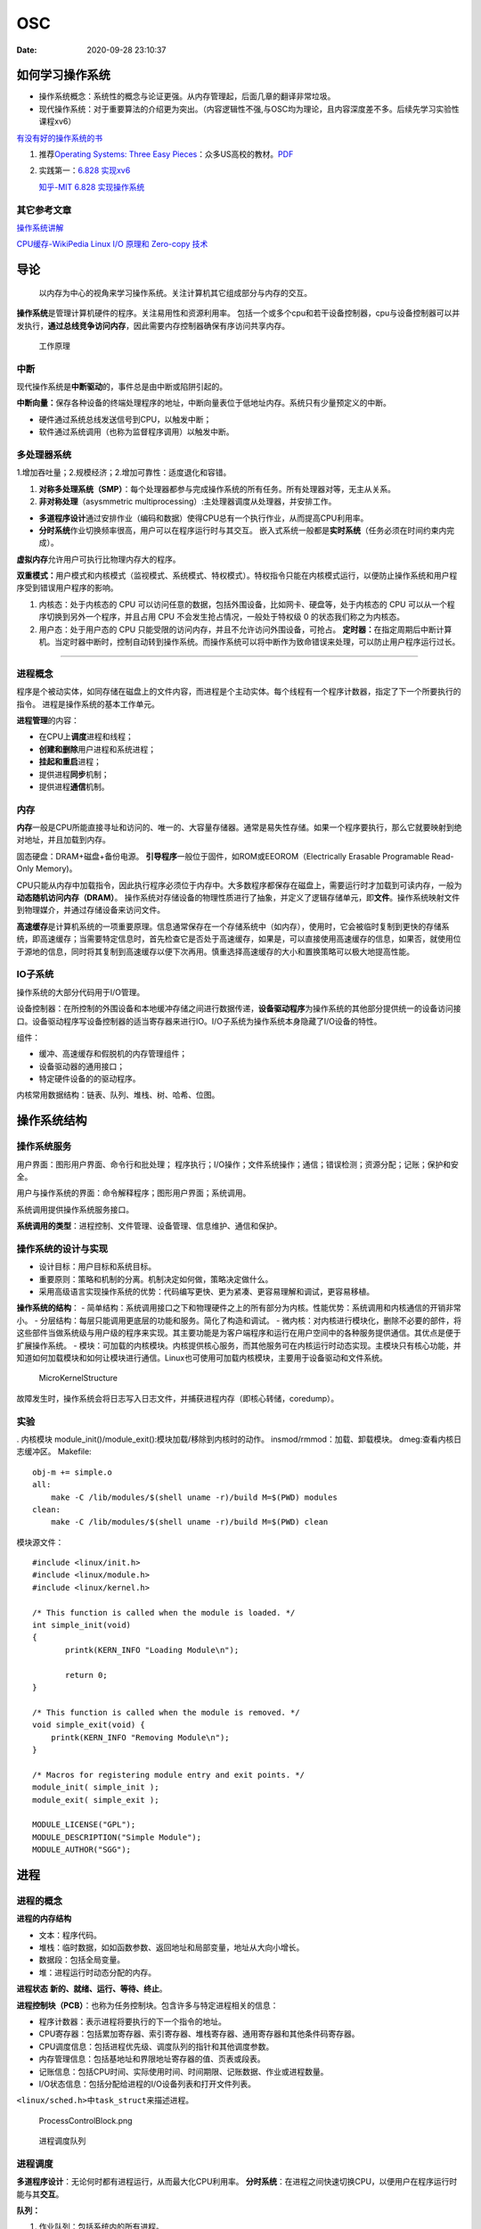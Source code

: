 ==========
OSC
==========

:Date:   2020-09-28 23:10:37

如何学习操作系统
================

-  操作系统概念：系统性的概念与论证更强。从内存管理起，后面几章的翻译非常垃圾。
-  现代操作系统：对于重要算法的介绍更为突出。（内容逻辑性不强,与OSC均为理论，且内容深度差不多。后续先学习实验性课程xv6）

`有没有好的操作系统的书 <https://www.zhihu.com/question/31863104>`__

1. 推荐\ `Operating Systems: Three Easy
   Pieces <https://pages.cs.wisc.edu/~remzi/OSTEP/>`__\ ：众多US高校的教材。\ `PDF <../bookss/OPERATING%20SYSTEMS%20Three%20Pieces.pdf>`__

2. 实践第一：\ `6.828   实现xv6 <https://pdos.csail.mit.edu/6.S081/2020/>`__

   `知乎-MIT 6.828   实现操作系统 <https://zhuanlan.zhihu.com/c_1273723917820215296>`__

其它参考文章
------------

`操作系统讲解 <https://mp.weixin.qq.com/s/gOY8M7JyjcnW8OtQdZ0W8A>`__

`CPU缓存-WikiPedia <https://www.wikiwand.com/zh-cn/CPU%E7%BC%93%E5%AD%98>`__
`Linux I/O 原理和 Zero-copy
技术 <https://zhuanlan.zhihu.com/p/308054212>`__

导论
====

   以内存为中心的视角来学习操作系统。关注计算机其它组成部分与内存的交互。

**操作系统**\ 是管理计算机硬件的程序。关注易用性和资源利用率。
包括一个或多个cpu和若干设备控制器，cpu与设备控制器可以并发执行，\ **通过总线竞争访问内存**\ ，因此需要内存控制器确保有序访问共享内存。

.. figure:: ../images/ModernComputerWorkingPrinceple.jpg
   :alt: 工作原理

   工作原理

中断
----

现代操作系统是\ **中断驱动**\ 的，事件总是由中断或陷阱引起的。

**中断向量：**\ 保存各种设备的终端处理程序的地址，中断向量表位于低地址内存。系统只有少量预定义的中断。

-  硬件通过系统总线发送信号到CPU，以触发中断；
-  软件通过系统调用（也称为监督程序调用）以触发中断。

多处理器系统
------------

1.增加吞吐量；2.规模经济；2.增加可靠性：适度退化和容错。

1. **对称多处理系统（SMP）**\ ：每个处理器都参与完成操作系统的所有任务。所有处理器对等，无主从关系。

2. **非对称处理**\ （asysmmetric
   multiprocessing）:主处理器调度从处理器，并安排工作。

-  **多道程序设计**\ 通过安排作业（编码和数据）使得CPU总有一个执行作业，从而提高CPU利用率。
-  **分时系统**\ 作业切换频率很高，用户可以在程序运行时与其交互。
   嵌入式系统一般都是\ **实时系统**\ （任务必须在时间约束内完成）。

**虚拟内存**\ 允许用户可执行比物理内存大的程序。

**双重模式：**\ 用户模式和内核模式（监视模式、系统模式、特权模式）。特权指令只能在内核模式运行，以便防止操作系统和用户程序受到错误用户程序的影响。

1. 内核态：处于内核态的 CPU
   可以访问任意的数据，包括外围设备，比如网卡、硬盘等，处于内核态的 CPU
   可以从一个程序切换到另外一个程序，并且占用 CPU
   不会发生抢占情况，一般处于特权级 0 的状态我们称之为内核态。

2. 用户态：处于用户态的 CPU
   只能受限的访问内存，并且不允许访问外围设备，可抢占。
   **定时器：**\ 在指定周期后中断计算机。当定时器中断时，控制自动转到操作系统。而操作系统可以将中断作为致命错误来处理，可以防止用户程序运行过长。

--------------

进程概念
--------

程序是个被动实体，如同存储在磁盘上的文件内容，而进程是个主动实体。每个线程有一个程序计数器，指定了下一个所要执行的指令。
进程是操作系统的基本工作单元。

**进程管理**\ 的内容：

-  在CPU上\ **调度**\ 进程和线程；

-  **创建和删除**\ 用户进程和系统进程；

-  **挂起和重启**\ 进程；

-  提供进程\ **同步**\ 机制；

-  提供进程\ **通信**\ 机制。

内存
----

**内存**\ 一般是CPU所能直接寻址和访问的、唯一的、大容量存储器。通常是易失性存储。如果一个程序要执行，那么它就要映射到绝对地址，并且加载到内存。

固态硬盘：DRAM+磁盘+备份电源。
**引导程序**\ 一般位于固件，如ROM或EEOROM（Electrically Erasable
Programable Read-Only Memory)。

CPU只能从内存中加载指令，因此执行程序必须位于内存中。大多数程序都保存在磁盘上，需要运行时才加载到可读内存，一般为\ **动态随机访问内存（DRAM）**\ 。
操作系统对存储设备的物理性质进行了抽象，并定义了逻辑存储单元，即\ **文件**\ 。操作系统映射文件到物理媒介，并通过存储设备来访问文件。

**高速缓存**\ 是计算机系统的一项重要原理。信息通常保存在一个存储系统中（如内存），使用时，它会被临时复制到更快的存储系统，即高速缓存；当需要特定信息时，首先检查它是否处于高速缓存，如果是，可以直接使用高速缓存的信息，如果否，就使用位于源地的信息，同时将其复制到高速缓存以便下次再用。慎重选择高速缓存的大小和置换策略可以极大地提高性能。

IO子系统
--------

操作系统的大部分代码用于I/O管理。

设备控制器：在所控制的外围设备和本地缓冲存储之间进行数据传递，\ **设备驱动程序**\ 为操作系统的其他部分提供统一的设备访问接口。设备驱动程序写设备控制器的适当寄存器来进行IO。I/O子系统为操作系统本身隐藏了I/O设备的特性。

组件：

-  缓冲、高速缓存和假脱机的内存管理组件；

-  设备驱动器的通用接口；

-  特定硬件设备的的驱动程序。

内核常用数据结构：链表、队列、堆栈、树、哈希、位图。

操作系统结构
============

操作系统服务
------------

|操作系统服务| 用户界面：图形用户界面、命令行和批处理；
程序执行；I/O操作；文件系统操作；通信；错误检测；资源分配；记账；保护和安全。

用户与操作系统的界面：命令解释程序；图形用户界面；系统调用。

系统调用提供操作系统服务接口。

**系统调用的类型**\ ：进程控制、文件管理、设备管理、信息维护、通信和保护。

操作系统的设计与实现
--------------------

-  设计目标：用户目标和系统目标。
-  重要原则：策略和机制的分离。机制决定如何做，策略决定做什么。
-  采用高级语言实现操作系统的优势：代码编写更快、更为紧凑、更容易理解和调试，更容易移植。

**操作系统的结构**\ ： -
简单结构：系统调用接口之下和物理硬件之上的所有部分为内核。性能优势：系统调用和内核通信的开销非常小。
- 分层结构：每层只能调用更底层的功能和服务。简化了构造和调试。 -
微内核：对内核进行模块化，删除不必要的部件，将这些部件当做系统级与用户级的程序来实现。其主要功能是为客户端程序和运行在用户空间中的各种服务提供通信。其优点是便于扩展操作系统。
-
模块：可加载的内核模块。内核提供核心服务，而其他服务可在内核运行时动态实现。主模块只有核心功能，并知道如何加载模块和如何让模块进行通信。Linux也可使用可加载内核模块，主要用于设备驱动和文件系统。

.. figure:: ../images/MicroKernelStructure.jpg
   :alt: MicroKernelStructure

   MicroKernelStructure

故障发生时，操作系统会将日志写入日志文件，并捕获进程内存（即核心转储，coredump）。

实验
----

. 内核模块 module_init()/module_exit():模块加载/移除到内核时的动作。
insmod/rmmod：加载、卸载模块。 dmeg:查看内核日志缓冲区。 Makefile:

::

   obj-m += simple.o
   all:
       make -C /lib/modules/$(shell uname -r)/build M=$(PWD) modules
   clean:
       make -C /lib/modules/$(shell uname -r)/build M=$(PWD) clean

模块源文件：

::

   #include <linux/init.h>
   #include <linux/module.h>
   #include <linux/kernel.h>

   /* This function is called when the module is loaded. */
   int simple_init(void)
   {
          printk(KERN_INFO "Loading Module\n");

          return 0;
   }

   /* This function is called when the module is removed. */
   void simple_exit(void) {
       printk(KERN_INFO "Removing Module\n");
   }

   /* Macros for registering module entry and exit points. */
   module_init( simple_init );
   module_exit( simple_exit );

   MODULE_LICENSE("GPL");
   MODULE_DESCRIPTION("Simple Module");
   MODULE_AUTHOR("SGG");

.. _进程-1:

进程
====

进程的概念
----------

**进程的内存结构** |进程的内存结构|

-  文本：程序代码。

-  堆栈：临时数据，如如函数参数、返回地址和局部变量，地址从大向小增长。

-  数据段：包括全局变量。

-  堆：进程运行时动态分配的内存。

**进程状态** **新的、就绪、运行、等待、终止**\ 。 |ProcessStatus|

**进程控制块（PCB）**\ ：也称为任务控制块。包含许多与特定进程相关的信息：

-  程序计数器：表示进程将要执行的下一个指令的地址。

-  CPU寄存器：包括累加寄存器、索引寄存器、堆栈寄存器、通用寄存器和其他条件码寄存器。

-  CPU调度信息：包括进程优先级、调度队列的指针和其他调度参数。

-  内存管理信息：包括基地址和界限地址寄存器的值、页表或段表。

-  记账信息：包括CPU时间、实际使用时间、时间期限、记账数据、作业或进程数量。

-  I/O状态信息：包括分配给进程的I/O设备列表和打开文件列表。

``<linux/sched.h>中task_struct来描述进程。``

.. figure:: ../images/ProcessControlBlock.png
   :alt: ProcessControlBlock.png

   ProcessControlBlock.png

.. figure:: ../images/cpuswitch.png
   :alt: 进程调度队列

   进程调度队列

进程调度
--------

**多道程序设计**\ ：无论何时都有进程运行，从而最大化CPU利用率。
**分时系统**\ ：在进程之间快速切换CPU，以便用户在程序运行时能与其\ **交互**\ 。

**队列：**

1. 作业队列：包括系统内的所有进程。
2. 就绪队列：驻留在内存中的、就绪的、等待运行的进程。链表，其头结点有两个指针，用于指向列表的第一个和最后一PCB块；每个PCB还包含一个指向就绪队列的下一个PCB的指针。
3. 设备队列：等待特定的I/O设备的进程列表。

**调度程序：**

1. 长期调度程序（作业调度程序）：从缓冲池中选择进程，加到内存以便执行。
2. 短期调度程序（CPU调度程序）：从准备执行的进程中选择进程，并分配CPU。
3. 中期调度程序：将进程从内存中移出swap，从而降低多道程序度（即内存中的进程数量）。之后程序可被重新调入内存，并从中断处继续执行。

.. figure:: ../images/scheduling.png
   :alt: 进程调度队列图

   进程调度队列图

进程可分为：I/O密集型进程和CPU密集型进程，分别对应短期调度和长期调度。

**上下文切换**\ ： 将 CPU
资源从一个进程分配给另一个进程的机制，一般为几毫秒。切换CPU到另外一个进程需要保存当前进程的状态和读入另外一个进程的状态。

进程运行
--------

每个新进程可以创建其他进程，从而形成\ **进程树**\ （pstree）。

新进程的执行：

-  父进程与子进程并发执行；

-  父进程等待，直到某个或全部子进程执行完。 新进程的地址空：

-  子进程是父进程的复制品（它具有与父进程相同的程序和数据）；、

-  子进程加载另外一个新的程序。

**Linux**

UNIX通过系统调用fork()创建的新进程的地址空间复制原来进程的地址空间。这种机制允许父进程与子进程轻松通信。
两个进程都继续执行系统调用fork()之后的命令,在系统调用fork()之后，有个进程调用exec()，以用新程序来取代进程的内存空间。

.. figure:: ../images/fork.jpg
   :alt: fork命令

   fork命令

**Windows**

Windows进程创建采用Windows
API函数\ **CreateProcess（）**\ ，类似于fork（），CreateProcess（）在进程创建时要求讲一个特定的程序加载到子进程的地址空间。

-  进程终止：通过系统调用exit()请求操作系统删除自身，进程终止。进程返回状态值到父进程（通过系统调用exit()实现），所有进程资源，如物理和虚拟内存、打开文件和I/O缓存区等，会由操作系统释放。
-  级联终止：不允许子进程在父进程已终止的情况下存在。
-  僵尸进程：进程已终止，但其父进程未调用exit（），故仍存在进程表中。
-  孤儿进程：其父进程没有调用wait（）就终止，以致子进程称为孤儿进程，UNIX下会被init收养。

进程间通信
----------

协作进程：信息共享、计算加速、模块化、方便。
进程间通信（IPC）的两种分类：

共享内存系统
~~~~~~~~~~~~

建立共享内存区域，并将其附加到自己的地址空间。
无界缓冲区：不限制缓冲区的大小。消费者可能不得不等待新的项，但生产者总能产生新项。
有界缓冲区：固定大小的缓冲区。缓冲区空则消费者必须等待；缓冲区满则生产者必须等待。
实现：生产者-消费者模型。采用一个循环数组和两个逻辑指针：in和out。in=out时缓冲区空。

消息传递系统
~~~~~~~~~~~~

对于交换较少数量的数据很有用，因为无需避免冲突；对于分布式系统，消息传递也易于实现。
逻辑实现链路和操作send()/receive()的几个方法：

-  直接或间接的通信

-  同步或异步的通信

-  自动或显式的缓冲

**直接通信**\ ：需要通信的每个进程必须明确指定通信的接受者或发送者。包括寻址的对称性和非对称性。
**间接通信**\ ：通过邮箱或端口来发送或接收消息。邮箱可以抽象成一个对象，进程可以向其中存放消息，也可删除消息。
消息传递可以是阻塞或非阻塞，也称为同步或异步。

-  阻塞发送：发送进程阻塞，直到消息有接受进程或邮箱所接收。

-  非阻塞发送：发送进程发送消息，并且恢复操作。

-  阻塞接收：接受进程阻塞，直到有消息可用。

-  非阻塞接收： 接受进程收到一个有效消息或空消息。

通信进程交换的消息缓冲总是驻留在临时队列中。队列实现有三种方法：

-  零容量：发送者阻塞；

-  有限容量：链路满则阻塞；

-  无限容量：发送者从不阻塞。

进程间通信的几种方式
--------------------

`参考blog另一篇文章 <http://webxp.ml/Summary2020/#%E8%BF%9B%E7%A8%8B%E9%97%B4%E9%80%9A%E4%BF%A1%E6%96%B9%E5%BC%8F>`__

1. 管道
   写入的数据在\ **内核缓存**\ 中。单向，先进先出。数据是无格式的流。
   匿名管道：是存在内存中的特殊文件。存在父子关系的进程间通信。
   命名管道（FIFO）：文件系统中一个类型为p的\ **设备文件**\ 。无亲缘关系的进程间。

2. 消息队列
   是保存在\ **内核的消息链表**\ 。有格式，用户可自定义消息体的数据类型。
   每次数据读取和写入均需经过用户态与内核态之间的拷贝。

3. 共享内存
   将进程的虚拟地址空间映射到同一\ **物理内存**\ 。无数据拷贝的开销。
   多线程竞争同个资源造成数据错乱的问题。

4. 信号量
   是一个\ **计数器**\ ，表示资源的个数。通过两个原子操作：P操作（-）和V操作（+）。
   互斥访问，保护共享资源。确保任何时刻只有一个进程访问共享资源。可用于线程间。
   1-互斥信号量；0-同步信号量。

5. 信号
   是进程间通信中唯一的异步通信机制。信号可以在应用进程和内核之间直接交互。
   硬件来源（如Ctrl+C）;软件来源（kill 命令）。

6. 网络通信
   网络IPC，不同计算机的进程相互通信。可以采用许多不同的网络协议进行通信，如TCP/IP协议栈。
   API：socket() 创建。bind() 关联套接字地址结构。close()
   释放分配的资源。listen、accept等。

.. figure:: ../images/SocketPrograming.jpg
   :alt: SocketPrograming

   SocketPrograming

进程间通信实例
--------------

**POSIX共享内存**

POSIX共享内存的实现为内存映射文件。
shm_open()创建共享内存对象；ftruncate()配置对象大小；nmap()创建内存映射文件；调用函数sprintf()和向指针ptr写入格式化字符串；shm_unlink()移除共享内存段。

**Mach**

Mach的大多数通信都是通过消息实现的。系统调用也是通过消息实现的。
在创建一个任务时，也创建了两个特殊邮箱：内核邮箱和通知邮箱。内核使用内核邮箱与任务通信，将事件发生的通知发送到通知邮箱。
消息传递只需三个系统调用调用msg_send()向邮箱发送消息；调用msg_reveive()接收消息；远程过程调用（RPC）通过调用msg_rpc()执行，它发送消息并等待一个确切的来自发送者的返回消息。系统调用port_allocate()创建新邮箱，并为消息队列分配空间。

有向集合：某个任务声明的一组邮箱，他们可以组合起来作为单个邮箱用于任务目标。
消息系统的主要问题：双重消息复制导致性能更差。

**Windows**

Windows消息传递工具称为高级本地程序调用（ALPC）工具；它用于同一机器的两进程之间通信。类似于标准的远程程序调用（RPC）。
Windows采用端口对象，以便建立和维护两进程间的连接。
有两种类型的端口：连接端口和通信端口。 |高级本地程序调用ALPC|

客户机/服务器通信
-----------------

**套接字**
套接字为通信的端点。通过网络通信的每对进程需要使用一对套接字，即每个进程各有一个。每个套接字由一个IP地址和一个端口号组成。包括TCP/UDP。

**远程程序调用**\ RPC
RPC交换的数据消息具有明确结构。消息传到RPC服务，RPC服务监听远程系统的端口号；消息包含用于指定：执行函数的一个标识符以及传递给函数的一些参数。然后函数按要求来执行，而所有结果会通过另一个消息，传递回到请求者。
**RPC语义**\ 允许客户调用位于远程主机的过程，就如调用本地过程一样。通过客户端提供的存根，RPC系统隐藏通信细节。存根定位服务器端口，并封装参数；存根通过消息传递，向服务器发送一个消息。服务器的类似存根收到消息，并调用服务器过程。

**管道** 管道允许两个进程进行通信。
普通管道（匿名管道）：只能由创建进程所访问。父进程创建一个管道，并使用它来与其子进程进行通信。
命名管道：通信可以是双向的，并且父子关系不是必须的。

多线程编程
==========

线程概念
--------

CPU使用的一个基本单元。包括线程ID、程序计数器、寄存器组和堆栈。它与同一进程的其他线程共享代码段、数据段、和其他操作系统资源。
|单线程与多线程比较|

多线程编程优点：

-  响应性：部分阻塞或执行冗长操作是，仍可以继续执行；

-  资源共享：默认共享它们所属进程的内存和资源（进程通过共享内存和消息传递共享资源）。

-  经济：创建和切换线程开销小，而创建进程内存和分配资源非常昂贵。

-  可伸缩性：并行运行。

1. 并行性：并行系统可以同时执行多个任务。多核系统。

2. 并发性：并发系统支持多个任务，允许所有任务都取得进展。单核系统。

.. figure:: ../images/parallelism.png
   :alt: 并行性与并发性

   并行性与并发性

**多核编程**\ ： 挑战：识别任务、平衡、数据分割、数据依赖、测试与调试、
- 数据并行：将数据分布于多个计算核上，并在每个核上执行相同的操作。 -
任务并行：将任务（线程）分配到多个核，每个线程都执行一个独特的操作。

多线程模型
----------

两种不同的方法来提供线程支持：用户线程和内核线程。
**一对一模型**\ 映射每个用户线程到一个内核线程。
**多对多模型**\ 多路复用多个用户线程到同样数量或更少数量的内核线程。

**线程库** 线程库为程序员提供创建和管理线程的API。 - POSIX
Pthread可以提供用户级或内核级的库。 -
Windows线程库适用于Windows操作系统内核级线程库。 -
Java线程API允许线程在Java程序中直接创建和管理，通常采用宿主系统的线程库来实现。

隐式多线程
----------

将多线程的创建和管理交给编译器和运行时库来完成。

1. 线程池：在进程开始时创建一定数量的线程，并加到池中以等待工作。

2. 使用现有的线程比创建线程快；

3. 可限制可用线程的数量；

4. 将任务创建与执行分离，可采用不同策略运行任务。

5. OpenMP:一组编译指令和API，用于编写C、C++、Fortran等语言的程序，支持共享内存下的并行编程。OpenMP识别并行区域。

6. 大中央调度（GCD）：适用于Mac
   OS和IOS操作系统。每块为一个独立单元，将块放置在调度对了上，GCD电镀块以便执行。

协程
----

在线程的基础之上通过分时复用的方式运行多个子任务。
与异步IO结合用于IO密集型任务。

**其它内容**

1. 系统调用fork（）和exec（）；

2. 信号处理：信号用于通知某个特定事件已经发生（UNIX中传递信号的标准函数为kill）；

3. 线程撤销：在线程完成之前终止线程；异步撤销（可能不会释放系统资源）和延迟撤销；

4. 线程本地存储（TLS）：每个线程独有的数据；

5. 调度器激活：用户线程与内核线程之间的一种通信方案。内核提供一组虚拟处理器（LWP）给应用程序，应用程序可以调度用户线程到任何一个可用LWP。此外，内核应将有关特定事件通知应用程序。

**Windows线程**
其线程一般包括：线程ID、寄存器组、用户堆栈、私有存储区域、
线程的主要数据结构包括：

-  ETHREAD：执行线程块

-  KTHREAD：内核线程块

-  TEB：线程环境块 |Windows线程数据结构| \**\*

.. _进程调度-1:

进程调度算法
============

CPU调度的任务是从就绪队列中选择一个等待进程，并为其分配CPU。
CPU-I/O执行周期：进程执行包括周期进行CPU执行和I/O等待。

I/O密集型程序：大量短的CPU执行。 CPU密集型程序：少量长的CPU执行。

抢占调度：能够在进程在就绪状态时进行调度；非抢占调度：进程一直使用，直到终止或切换到等待状态。
**调度程序**\ 是一个模块，用来将CPU控制交给有短期调度程序选择的进程。功能包括：切换上下文；切换到用户模式；跳转到用户程序的合适位置以便重新启动。

**调度算法的评价准则**\ ：CPU使用率、吞吐量、周转时间、等待时间、响应时间。

调度算法
--------

`linux的调度算法 <https://man7.org/linux/man-pages/man7/sched.7.html>`__

1. 先到先服务FCFS：先请求CPU的进程首先分配到CPU。可以通过FIFO队列实现。非抢占。

2. 最短作业优先SJF：最短下次CPU执行。常用于长期调度。是最优的，平均等待时间最小。抢占或非抢占。

3. 优先级调度：主要问题是无穷阻塞或饥饿。阻塞：就绪但是等待CPU。解决方案：老化，即逐渐增加在系统中等待时间很长的进程的优先级。

4. 轮转调度RR：专门为分时系统设计。类似于FCFS但是增加了抢占以切换进程。CPU调度程序循环整个就绪队列，为每个进程分配不超过一个时间片的CPU。

5. 多级队列调度：将就绪队列分为多个单独队列，每个队列有自己的调度算法，队列之间采用固定优先级抢占调度。

6. 多级反馈队列调度：允许进程在队列之间迁移。将I/O密集型和交互进程放在更高优先级队列，等待过长的进程会被迁移到更高优先级队列。最通用的、最复杂的。

线程调度
--------

内核级线程由内核调度，用户级线程由线程库管理（用户级线程需要映射到对应的内核级线程才能在cpu运行）。
- 用户级线程调度PSC：进程竞争范围，竞争cpu发生在同一进程的线程之间。 -
内核级线程调度CSC：系统竞争范围，发生在系统所有线程之间。

**多处理器调度** 对称多处理与非对称多处理。
处理器亲和性：由于缓存的无效后重新填充的代价高，大多数SMP系统试图避免将进程从一个处理器移到另一处理器。
负载均衡：试图将负载平均分配到SMP系统的所有处理器。

**多核处理器** 处理器的多线程有多种方法：粗粒度和细粒度的线程。
粗粒度的线程，线程一直在处理器上执行，直到一个长延迟事件发生（如内存停顿）。
细粒度的多线程在更细粒度的级别上（通常为指令周期的边界上）切换线程。细粒度系统的架构设计有线程切换的逻辑，其切换成本小。

实时CPU调度
-----------

软实时系统：不保证会调度关键实时进程；而只保证这类进程会优先于非关键进程。
硬实时系统：一个任务应在它的截止期限之前完成；在截止期限之后完成，与没有完成是一样的。

1. 最小化延时调度 时间延迟：从事件发生到事件得到服务大的这段时间。
   中断延迟：从CPU收到中断到中断处理程序开始的时间。要求中断禁用的时间非常短。
   调度延迟：调度程序从停止一个进程到启动另一个进程所需的时间量。提供抢占式内核以降低调度延迟。
   |调度延迟|

2. **单调速率调度**
   采用抢占的、静态优先的策略，调度周期性任务。优先级与其周期成反比。可以认为是最优的，如果一组进程不能由此算法调度，它不能由任何其他分配静态优先级的算法来调度。不能保证满足截止期限。

3. **最早截止期限优先调度**\ EDF
   根据截止期限动态分配优先级。截止期限最早，优先级最高。理论上最佳，他可以调度进程，使得每个进程都可以满足截止期限的要求并且将CPU的利用率会是100%。EDF调度不要求周期性进程，要求进程在变成可运行时，应宣布它的截止期限。

4. **比例分享调度**\ ：将处理器时间划分为股份，并为每一个进程分配一定数量的份额。采取准入控制策略。

完全公平调度CFS
---------------

linux内核实现两个调度类：实时调度类（sched_fifo、sched_rr等）和默认调度类（CFS）。
CFS：基于vruntime(与nice
value相关)，优先运行vruntime小的线程，实现运行时间公平。

调度算法评估
------------

-  确定性模型：采用特定的预先确定的负荷，计算在给定负荷下每个算法的性能。
-  排队模型：已知到达率和服务率，可以计算使用率、平均队列长度、平均等待时间等。
-  仿真：仿真程序由一个代表时钟的变量；随着这个变量值的增加，模拟程序修改系统状态以便反应设备、进程和调度程序的活动。随着仿真的运行，表明算法性能的统计数据被收集并打印。
-  评估调度算法的唯一可靠技术是在实际系统上实现算法，并在实际环境中监视性能。

同步
====

竞争条件：多个进程并发访问和操作同一数据，并且执行结果与特定访问顺序有关。
每个进程有一段代码，称为\ **临界区**\ ，进程在执行该区时可能修改公共变量、更新一个表、写一个文件等。
临界区：禁止一个或多个进程在同一时刻对共享资源（包括共享内存、共享文件等）进行读写。

.. image:: ../images/critical.jpg

临界区问题的解决方案应满足：\ **互斥、进步、有限等待。**

Perterson解决方案
-----------------

适用于两个进程交错执行临界区和剩余区。共享变量turn表示哪个变量可进入；flag[i/j]表示哪个进程想进入。

::

   do { 
       flag[i] = true; 
       turn = j; 
       while (flag[j] && turn == j); 
           critical section 
       flag[i] = false; 
           remainder section 
   } while (true); 

**硬件同步**\ ：可使用特殊硬件指令，禁止中断（单处理器）、原子指令。

互斥锁
------

进程进入临界区的时候得到锁，退出临界区的时候释放锁。

::

   while (!available) 
       ; /* busy wait */ 
   available = false;; 
   } 
   release() { 
   available = true; 
   } 

   do { 
   acquire lock
       critical section
   release lock 
       remainder section 
   } while (true); 

自旋锁spin lock
~~~~~~~~~~~~~~~

进程不停地旋转，以等待锁变得可用。当进程在等待锁时，无上下文切换。

1. spin
   lock是一种死等的锁机制。当前的执行thread会不断的重新尝试直到获取锁进入临界区。

2. 只允许一个thread进入。semaphore可以允许多个thread进入，spin
   lock一次只能有一个thread获取锁并进入临界区，其他的thread都是在不断的尝试。

3. 执行时间短。由于spin
   lock死等这种特性，因此它使用在那些代码不是非常复杂的临界区。

4. 可以在中断上下文执行。由于不睡眠，因此spin
   lock可以在中断上下文中适用。

`Linux内核同步机制之（四）：spin lock <http://www.wowotech.net/kernel_synchronization/spinlock.html>`__

自旋锁和互斥锁比较
~~~~~~~~~~~~~~~~~~

1. 互斥锁加锁失败后，线程会释放 CPU ，给其他线程；

2. 自旋锁加锁失败后，线程会忙等待，直到它拿到锁；

`互斥锁、自旋锁、读写锁、悲观锁、乐观锁的应用场景 <https://www.cnblogs.com/xiaolincoding/p/13675202.html>`__

信号量
------

功能类似于互斥锁。能提供更为高级的方法，以便进程能够同步活动。信号量S是一个整型变量，只能通过两个标准原子操作：wait()和signal()。

::

   wait (S) { 
       while (S <= 0)
       ; // busy wait
       S--;
   }

   signal (S) { 
       S++;
   }

信号量的实现
~~~~~~~~~~~~

当wait()发现信号量值不为正时，阻塞自己-将进程放入到与信号量相关的等待队列。signal()从等待进程链表上取走一个进程，并加以唤醒。可以克服忙等待。

::

   typedef struct{ 
       int value; 
       struct process *list; 
   } semaphore; 

   wait(semaphore *S) { 
       S->value--; 
       if (S->value < 0) {
           add this process to S->list; 
           block(); 
       } 
   }

   signal(semaphore *S) { 
       S->value++; 
       if (S->value <= 0) {
           remove a process P from S->list; 
           wakeup(P); 
       } 
   } 

死锁与饥饿
~~~~~~~~~~

两个或多个进程无限等待一个事件，而该事件只能由这些等待进程之一来产生。

**优先级反转问题:**
由于多进程共享资源，具有高优先级的进程被低优先级进程阻塞，反而使具有中优先级的进程（不需要共享资源）抢先执行。
**优先级继承协议**\ ：所有正在访问资源的进程获得需要访问它的更高优先级进程的优先级，直到用完相关资源。

1. **读者-作者问题**\ ：作者在写入数据库时需要共享数据库的独占访问权。

2. **哲学家就餐问题**\ ：大量并发控制问题。在多个进程之间分配资源，保证不出现死锁和饥饿。

**管程**\ ：确保每次只有一个进程在管程内处于活动状态。管程类型属于抽象数据类型ADT，提供一组由程序员定义的、在管程内互斥的操作。可防止时序出错。只有在管程内定义的函数才能访问其局部变量。C语言没有管程。

Linux同步
---------

linux内核是完全可抢占的，提供了互斥锁、自旋锁、禁用/启用内核抢占
等来保护临界区。

Projects
--------

主要涉及多线程编程。

1. 睡觉的助教

-  pthread_mutex_t：pthread_mutex_lock、pthread_mutex_unlock
-  semaphore:sem_post、sem_wait

thread_join()：主线程等待子线程的终止。子线程(joinable)调用了pthread_join()方法后面的代码，只有等到子线程结束了才能执行。

1. 哲学家就餐

-  pthread_cond_t:pthread_cond_wait(参数中的mutex是用于保护条件语句中的数据)、pthead_cond_signal

2. 生产者消费者为题

死锁
====

死锁特征
--------

死锁：进程所申请的资源（CPU时间、文件、IO设备等）被其它进程所占有，进程永远不能完成。
**必要条件：互斥、占有并等待、非抢占、循环等待。**

资源分配图：每个资源类型刚好只有一个实例，那么有环意味着已经出现死锁。每个资源类型由多个实例时，环是死锁存在的充分非必要条件。

`死锁：资源分配图和银行家算法 <https://www.cnblogs.com/lca1826/p/6627584.html>`__

死锁预防
--------

缺点：设备使用率低和系统吞吐量低。
预防死锁：确保至少有一个必要条件不成立。

-  互斥：共享资源必然存在互斥。

-  占有且等待：1）进程执行前申请并获得所有资源；2）允许进程仅在没有资源时才可申请资源。

-  非抢占：如果一个进程持有资源A并申请另一个不能立即分配的资源B，那么它现在分配的资源A都可被抢占(隐式释放资源)。通常用于状态可以保存和恢复的资源。

-  循环等待：对所有资源类型进行完全排序ABC，每个进程只能按递增顺序ABC申请资源。

死锁避免
--------

操作系统事先得到有关进程申请资源及每个进程将来申请和释放的资源。

-  安全序列：系统按照一定顺序为每个进程分配资源，能够避免死锁，那么系统的状态就是安全的。
-  资源分配图算法：对于每种资源类型只有一个实例。只有在进程P的所有边都为需求边时，才允许将需求边P→R增加到图中。对应的死锁检测算法为等待图。
-  银行家算法：每种资源由多个实例。

死锁恢复
--------

1. 进程终止：终止所有、一次终止一个。

2. 资源抢占：选择牺牲进程、回滚、饥饿问题。

Project
-------

      Todo :Java实现银行家算法 # 内存管理策略

内存是由一个很大的字节数组来注册，每个字节都有各自的地址。
CPU可以直接访问的通用存储只有内存和处理器内置的寄存器。
CPU内置寄存器的内容可以在一个CPU时钟周期内解释并执行一条或多条指令，内存的访问需要多个CPU时钟周期。

内存管理策略需要考虑的因素：硬件支持、性能、碎片、重定位、交换、共享、保护。

**逻辑地址**\ ：CPU生成的地址。逻辑地址+基地址寄存器的值=物理地址。
**物理地址**\ ：内存单元看到的地址（即加载到内存地址寄存器）的地址。
MMU：内存映射单元，从虚拟地址到物理地址的运行时映射。

**交换**\ ：进程可以暂时从内存交换到备份存储，当再次执行时再调回内存。交换有可能让所有进程的总物理地址空间超过真实系统的物理地址空间，从而增加了系统的多道程序度。

连续内存分配
------------

每一个进程位于一个连续的内存区域，与包含下一个进程的内存相连。

**内存保护：** 限定进程访问的地址范围。
重定位寄存器（基地址寄存器）含有最小的物理地址值；界限寄存器含有逻辑地址的范围值。
|重定位和界限寄存器|

**动态存储分配**\ ：首次适应； 最优适应； 最差适应。 -
外部碎片：总的可用内存之和可以满足请求但并不连续，其存储被分成了大量的小孔。解决方法：1）紧缩，移动内存内容；
2）允许进程的逻辑空间是不连续的。 -
内部碎片：进程所分配的内存比所需的要大。

分段
----

**段号+段偏移=逻辑地址**\ 。
将进程地址空间分成若干个大小不等的段，每段可以定义一组相对完整的逻辑信息。（ELF）

段表实际上是基址寄存器值和界限寄存器值的对的数组。

分页
----

分页是为了实现\ **非连续分配**\ 。不会产生外部碎片：每个空闲帧都可以分配给需要它的进程。

将物理内存分为固定大小的块，称为帧或页帧,而将逻辑内存也分为同样大小的块，称为页或页面。

分页本身是一种动态地重定位。每个逻辑地址由分页硬件绑定为某个物理地址。

**转换表缓冲区TLB**\ ：Translation Look-aside
Buffer,专用的、小的、查找快速的高速硬件缓冲，硬件功能。TLB是关联的高速内存。只包含少数的页表条目（键-值）。现代cpu可能有多级tlb,指令和数据tlb分开。

.. figure:: ../images/tlb.jpg
   :alt: 带TLB的分页硬件

   带TLB的分页硬件

-  内存保护：帧的保护位来定义权限。
-  共享页：共享可重入代码或纯代码。
-  可重入代码，即不能自我修改的代码，在执行期间不会改变。

页表结构
--------

1. 分层分页：向前映射表。两层分页法。分层会增加寻址内存访问次数。

2. | 哈希页表：大于32位的地址空间。每个条目为一个链表，链表=虚拟页码+映射的帧码+next
     指针。
   | 虚拟地址的虚拟页码哈希到哈希表，然后根据虚拟页码值在链表中查找项，得出帧码，帧码+偏移得到物理地址。

3. 倒置页表：对于每个真正的内存页或帧，倒置页表才会有一个条目。<pid,页码>在页表中找到匹配的条目i，<i,偏移>即可生成物理地址。

..

   x86-64架构：采用四级分页，支持48位虚拟地址。U
   采用的是\ ``内存分段 +  内存分页``\ 的管理方式，其中分页的意思是在由段式内存管理所映射而成的的地址上再加上一层地址映射。

.. figure:: ../images/ProcessOfReadingData.png
   :alt: Cpu读取数据的过程

   Cpu读取数据的过程

.. figure:: ../images/Page&Segment.png
   :alt: 段页式内存管理

   段页式内存管理

虚拟内存管理
============

虚拟内存能能够将较大的逻辑地址空间映射到较小的物理内存。允许运行极大的进程，提高多道程度，提高CPU利用率。

虚拟内存允许多进程共享系统库和内存。

稀疏地址空间：方便堆、栈生长，动态链接库等。

请求调页
--------

除了页面置换和帧分配的主要问题之外，请求调页的正确设计还需要考虑：预先读取、页面大小、TLB范围、倒置页表、程序结构、I/O联锁和页面锁定等其他问题。

1. 处理缺页中断；

2. 读入页面；

3. 重新启动进程。

虚拟内存的实现通常采用按需分页，即请求调页，即仅在需要时才加载页面。

请求调页的关键要求是在缺页错误后重新启动指令的能力。

写时复制
--------

通过允许父进程与子进程最初共享相同的页面来工作。共享页面在要被写入时才创建副本（在预先准备的空闲的页面池中）。
fork()采用写时复制，vfork()不是，即vfork子进程执行时会使用父进程的地址空间。

页面置换
--------

没有空闲帧时，查找当前不在使用的一个帧，并释放它。
采用脏位/修改位来标识页，只需要调出已被修改的页，可减少IO。

**页面置换**\ 是请求调页的基础。它完成了逻辑内存和物理内存之间的分离。

页面置换算法
~~~~~~~~~~~~

这里的分类不完全。

1. FIFO页面置换：置换最老的页面。

2. 最优页面置换：置换最长时间不会使用的页面，需要引用串的未来知识。

3. LRU页面置换：最近最少使用算法。置换最长时间没有使用的页面。

   -  计数器：页面关联一个使用时间域，每次内存引用递增时钟。
   -  堆栈：页面被引用时则放到栈顶，故替换栈底的页面，可使用具有首尾指针的双向链表。
      只是用TLB无法实现这两种LRU。

4. 近似LRU页面置换/老化算法：采用引用位，通过检查引用位判断是否被使用。

   -  额外引用位算法：8位字节
   -  第二次机会算法：引用位为1位，时钟算法，采用循环队列实现。
   -  增强型第二次机会算法：引用位与修改位的有序对。

5. 基于计数的页面置换：最不经常使用LFU和最经常使用MFU。

6. 页面缓冲算法：保留一个空闲帧缓冲池。出现缺页错误时，选择一个牺牲帧；在写出牺牲帧之前，所需页面就读到来自缓冲池的空闲帧。可用于改进其它页面置换算法，降低因错误选择牺牲帧而引起的开销。

7. WSClock算法：\ `基于时钟和工作集算法 <https://www.cnblogs.com/cxuanBlog/p/13372092.html>`__\ 。

帧分配算法
~~~~~~~~~~

**帧分配**\ ：平均分配和比例分配。分配可以是固定的，此时采用局部页面置换算法；也可以是动态地，此时采用全局置换。
全局置换：从所有帧中选取置换帧，系统吞吐量更高。局部置换：从当前进程被分配的帧中选取。

**工作集模型**\ 假定进程执行的局部性。工作集是当前局部所有页面的集合。
如果一个进程没有足够的内存用于工作集，则会发生抖动（频繁调页）。为进程提供足够的内存以避免抖动，可能需要进程交换和调度。

**内存映射文件功能**\ 允许文件I/O作为常规内存访问。win32
API通过文件的内存映射来实现共享内存。

--------------

文件系统
========

操作系统将逻辑文件概念映射到物理设备。 文件系统：文件集合和目录结构。

-  顺序访问：文件信息按顺序加以处理。
-  直接访问：基于文件的磁盘模型，磁盘允许对任何文件块的随机访问。

多用户系统\ **单级目录**\ 导致命名问题，\ **两级目录**\ 通过为每个用户创建单独的目录以包括文件来解决这个问题。
**树形目录**\ 是两级目录的自然扩展，允许用户创建子目录。
**无环图**\ 目录允许共享子目录和文件，但是搜索和删除更为复杂。
**一般图结构**\ 允许在共享文件和目录时完全的灵活性，有时需要采用垃圾收集以恢复未使用的磁盘空间。

共享文件和目录的实现：

-  链接，实际上是另一文件或子目录的指针

-  复制，在两个共享目录中复制有关他们的所有信息；修改文件时需要保持一致性。

文件系统的实现
==============

文件系统结构
------------

.. figure:: ../images/filesys.jpg
   :alt: 分层设计的文件系统

   分层设计的文件系统

1. I/O控制层：包括设备驱动程序和中断处理程序，以在主内存和磁盘系统之间传输消息。

2. 基本文件系统：只需向适当的设备驱动程序发送通用指令，以读取和写入磁盘的物理块。

3. 文件组织模块：知道文件及其逻辑块以及物理块。

4. 逻辑文件系统：管理元数据信息。元数据包括文件系统的所有结果，而不包括实际数据。逻辑文件系统管理目录结构，以便根据给定文件名称为文件组织模块提供所需信息。

.. _文件系统的实现-1:

文件系统的实现
--------------

磁盘中的结构：

-  引导控制块：包括从该卷引导操作系统的所需信息。引导块或分区引导扇区。

-  卷控制块：包括卷或分区的详细信息，如分区的块的数量、块的大小、空闲块的数量和指针、空闲的FCB数量和FCB指针等。超级块或主控文件表。

-  目录结构:用于组织文件。

-  FCB：包括该文件的许多详细信息、有一个唯一标识号，以便于目录条目相关联。

文件系统包括的信息：

-  安装表：包含每个安装卷的有关信息。

-  目录结构的缓存：含有最近访问目录的信息。

-  整个系统的打开文件表：包括每个打开文件的FCB的副本。

-  每个进程的打开文件表：包括一个指向整个系统的打开文件表中的适当条目的指针，以及其他信息。

-  当对磁盘读出或写入时，缓冲区保存文件系统的块。

根分区，包括操作系统内核和其他系统文件，在启动时安装。

虚拟文件系统
------------

文件系统的实现由三个主要层组成。 |虚拟文件系统示意图|

1. 第一层为文件系统接口，基于open()、read()、write()和close()调用即文件描述符。

2. 第二层为虚拟文件系统层VFS。1) 文件系统的通用操作和实现分开。2)
   提供一种机制，以唯一表示网络上的文件。

3. 第三层实现文件系统类型或远程文件系统协议的层。

**目录实现** -
线性列表：采用文件名称和数据块指针的线性列表。查找文件需要线性搜索。 -
哈希表：根据文件名称获得一个值，并返回线性列表内的一个元素指针。

分配方法
--------

**连续分配**\ ：
每个文件在磁盘上占有一组连续的块。支持顺序访问和直接访问。
用于访问连续分配文件的所需寻道时间最小，在确实需要寻道时所需寻道时间也最小。
文件动态地增长和缩小时系统开销很大；文件创建时要求用户提供文件的大小；存储空间浪费较大
**链接分配**\ ：
每个文件是磁盘块的链表，磁盘块可能会散布在磁盘的任何地方。只能顺序访问。目录包括文件第一块和最后一块的指针。解决了连续分配的外部碎片和大小声明问题。
将多个块组成簇可减少指针所需的空间。指针丢失或损坏的可靠性，可采用双向链表。
文件分配表FAT是一个变种。 **索引分配**\ ：
将所有指针放到一起，即索引块。支持直接访问。UNIX的innode。
每个文件都有自己的索引块，这是一个磁盘块地址的指针。目录则包含索引块的地址。
索引表空间和文件索引时间开销大。

.. figure:: ../images/innode.jpg
   :alt: Unix的innode

   Unix的innode

空闲空间管理
------------

空闲空间列表记录了所有空闲磁盘空间，当创建文件时，搜索空闲空间列表以得到所需空间数量并分配。
使用方法包括位向量和链表。优化方法包括组合、计数和FAT。
**位图或位向量：**\ 每块用一个位表示，0或1。
**链表:**\ 将所有空闲磁盘块用链表链接起来，将指向第一个空闲块的指针保存在磁盘的特殊位置上，并缓存在内存中。遍历列表时效率低。
**组**\ ：在第一个空闲块中存储n个空闲块的地址，最后一块包含另外n个空闲块的地址。
**计数：**\ 记录第一块的地址和紧跟第一块的连续空闲块的数量n。

其它概念
--------

磁盘空间的\ **使用效率**\ 取决于磁盘分配和目录算法。
**缓冲区缓存：**\ 按面向物理文件系统的块来缓存，假设其中的块将很快再次使用。
**页面缓存：**\ 采用虚拟内存技术，将文件按页面来缓存。与采用物理磁盘块来缓存相比更为高效。Solaris、Linux、Windows，采用页面缓存来缓存进程页面和文件数据，这称为统一虚拟内存。

目录管理程序常采用哈希表，快速且高效。

基于日志的面向事务的文件系统：所有元数据修改按顺序写到日志，系统调用返回用户程序，这些日志条目对真实文件系统条目进行重放。日志文件是个环形缓冲区。

NFS将一组互连的工作站视作一组具有独立文件系统的独立机器，允许透明（根据显示请求）共享这些文件系统。基于客户机-服务器关系。客户机的系统调用转换成网络协议，再转换成服务器的文件系统操作。

**文件系统中，日志结构和缓存等技术改善性能，而日志结构和RAID提高可靠性。**

--------------

大容量存储结构
==============

CPU不可直接读取次级存储装置。

物理结构
--------

**磁盘或硬盘：**\ 磁头附着在磁臂上，磁臂将所有磁头作为一个整体而移动。盘片表面逻辑地划分为圆形磁道，再细分为扇区。同一磁臂位置的磁道集合形成了柱面。
|磁盘的物理结构|

**定位时间（随机访问时间）**\ ：包括寻道时间（移动磁臂到所需柱面的所需时间）和旋转延迟（旋转磁臂到所需扇区的所需时间）。

I/O总线：包括硬盘接口技术（ATA）、串行ATA（SATA）、外部串行ATA（eSATA）、通用串口总线（USB）、光纤通道（FC）。

数据传输总线由称控制器来控制，包括主机控制器和磁盘控制器。

**固态硬盘SSD**
无磁头，更可靠；无寻道时间或延迟；电源消耗少。可直联系统总线（例如PCI）。
由于没有磁头，后续的磁盘算法很大程度上不适用。

现代磁盘驱动器的结构是一个大的一维的逻辑磁盘块的数组。一维逻辑数组依次映射到磁盘扇区。

磁盘连接
--------

-  主机连接存储：通过本地I/O端口来访问存储。IDE、ATA、SATA、FC、FC仲裁环路（FC-AL)。

-  网络连接存储NAS：通过远程过程调用RPC，如UNIX的NFS或Windows的CIFS，访问网络连接存储。RPC通过TCP/UDP来进行。消耗数据网络带宽，增加网络通信延迟。

-  存储区域网络SAN：采用存储协议连接服务器和存储单元。灵活性：多个主机和多个存储阵列可以连接到同一个SAN，存储可以动态分配到主机。

磁盘调度
--------

磁盘调度算法可以改善有效带宽、响应时间均值、响应时间偏差等。

-  FCFS：First Come First Service。

-  SSTF:最短寻道时间优先（选择最靠近当前磁头位置的请求），一种最短作业优先（SJF）调度。

-  SCAN调度：电梯算法，磁头连续来回扫描磁盘。磁臂从磁盘的一端开始向另一端移动并处理每个柱面请求，当到达磁盘的另一端时反转磁头移动方向。

-  C-SCAN：循环扫描，是SCAN的一个变种。当磁头到达另一端时，立即返回磁盘的开头。将柱面视作环链。

-  LOOK调度：磁臂只需移动到一个方向的最远请求为止（视为SCAN算法的优化）。包括LOOK和C-LOOK调度。

SSTF和LOOK是默认算法的合理选择。 -
固态硬盘无磁头，算法性能差异小，常使用FCFS策略。

磁盘管理
--------

**格式化**\ ： -
**低级格式化或物理格式化：**\ 划分扇区，为每个扇区使用特殊的数据结构，填充磁盘，每个扇区的数据结构由头部、数据区域和尾部组成。头部和尾部包含了一些磁盘控制器的实用新型，如扇区号和纠错代码。
-
**高级格式化或逻辑格式化：**\ 重写主引导区的分区表、将初始文件系统数据结构存储到磁盘上。
**引导块**
自举程序bootstrap：位于只读存储器ROM。初始化系统的所有部分，从CPU寄存器到设备控制器和内存，接着启动操作系统。

以Windows为例：引导首先运行驻留在系统ROM内存中的代码，从MBR中读取引导代码，找到引导分区，读取分区的第一个扇区（引导扇区）并继续加载各种子系统和系统服务。
|Windows的磁盘引导|

.. figure:: ../images/LinuxInit.png
   :alt: Linux 启动

   Linux 启动

**坏块处理**\ ：扇区备用、扇区转寄、扇区滑动。

Swap和RAID
----------

**交换空间管理**
交换空间的位置有两个：普通文件系统或专用的原始磁盘分区。
系统通常绕过文件系统，使用原始磁盘来进行调页I/O访问。

**RAID结构** 磁盘冗余阵列RAID技术： - 通过冗余提高可靠性。 -
通过并行提高性能。

位级分条：将每个字节分散在多个磁盘上。
块及分条：文件的块分散在多个磁盘上。

.. figure:: ../images/raid.jpg
   :alt: RAID的级别

   RAID的级别

`基本RAID级别介绍 <https://zh.wikipedia.org/wiki/RAID>`__

--------------

I/O系统
=======

I/O设备的基本要素：总线、设备控制器和设备本身。

**总线：**\ 是一组线路和通过线路传输信息的严格定义的一个协议。消息是通过施加线路的具有一定时序的电压模式来传递的。

.. figure:: ../images/bus.jpg
   :alt: PC总线结构

   PC总线结构

SCSI：小型计算机系统接口。

时钟：常可编程时钟由\ ``晶体振荡器->计数器->寄存器``\ 组成。维护时间，防止进程占用cpu过长。

设备控制器
----------

操作端口、总线或设备的一组电子器件。
I/O端口通常由四个寄存器组成，即状态寄存器、控制寄存器、数据输入寄存器和数据输出寄存器。

1. 数据输入寄存器被主机读出以获得数据。

2. 数据输出寄存器被主机写入以发送数据。

3. 状态寄存器包含一些主机可以读取的位，例如当前命令是否完成、数据输入寄存器中是否由数据可以读取、是否出现设备故障等。

4. 控制寄存器可由主机写入，以便启动命令或更改设备模式。

.. figure:: ../images/DeviceController.jpg
   :alt: DeviceController

   DeviceController

设备控制器主要分为两种：字符设备和块设备

设备控制器的主要功能有下面这些 - 接收和识别命令：设备控制器可以接受来自
CPU 的指令，并进行识别。设备控制器内部也会有寄存器，用来存放指令和参数 -
进行数据交换：CPU、控制器和设备之间会进行数据的交换，CPU
通过总线把指令发送给控制器，或从控制器中并行地读出数据；控制器将数据写入指定设备。
-
地址识别：每个硬件设备都有自己的地址，设备控制器能够识别这些不同的地址，来达到控制硬件的目的，此外，为使
CPU 能向寄存器中写入或者读取数据，这些寄存器都应具有唯一的地址。 -
差错检测：设备控制器还具有对设备传递过来的数据进行检测的功能。

-  **轮询**\ ：采用2个位协调控制器与主机之间的生产者与消费者关系。主机通过命令寄存器的命令就绪位来表示意愿。主机置就绪位，忙等待直到忙位被清楚。可能产生低效问题。
-  **中断**\ ：让设备通知CPU的硬件机制。

设备IO中断
----------

设备控制器通过中断请求线发送信号而引起中断，CPU捕获中断并且分派到中断处理程序，中断处理程序通过处理设备来清除中断。中断处理程序确定中断原因，执行必要处理，执行状态恢复，并执行返回终端指令以便CPU回到中断前的执行状态。

.. figure:: ../images/interrupt.jpg
   :alt: 基本中断处理机制

   基本中断处理机制

.. figure:: ../images/InterrupHandler.png
   :alt: InterrupHandler

   InterrupHandler

..

   参考\ `ARM System Developer’s Guide Designing and Optimizing System
   Software <../books/ARM_System_Developers_Guide-Designing_and_Optimizing_System_Software.pdf>`__

-  非屏蔽中断：保留用于诸如不可恢复的内存错误等事件。
-  可屏蔽中断：在执行不得中断的关键指令序列之前，可由CPU关闭。
-  中断向量：包含专门的中断处理程序的内存地址。目的是，单个中断处理不在需要搜索所有可能中断源。设备多余中断向量数量时可采用中断链技术。

中断机制可以用于内存调页，系统调用，管理内核的控制流等。

直接内存访问DMA
---------------

**程序控制I/O（PIO）：**\ 通过通用处理器来观察状态位并按字节来发送数据到控制器寄存器。

**直接内存访问（DMA）：**\ 避免PIO增加CPU负担,按块传输。主机将DMA命令块写到内存，CPU将命令块的地址写到DMA控制器，DMA控制器直接操作内存总线，将地址放到总线，在没有CPU的帮助的情况下执行传输。

提高了CPU和设备的并行度。

DMA控制器和设备控制器之间的握手通过一对称为DMA请求和DMA确认的线路来进行。DMA占用内存总线时，cpu无法访问内存。

.. figure:: ../images/dma.png
   :alt: DMA传输的步骤

   DMA传输的步骤

零拷贝技术
----------

计算机执行操作时，CPU不需要先将数据从某处内存复制到另一个特定区域。常用于通过网络传输文件时节省
CPU 周期和内存带宽。 由于PageCache的原因，小文件采用Zero
Copy技术，而大文件会用异步IO。

1. 减少甚至完全避免操作系统内核和用户应用程序\ **地址空间**\ 这两者之间进行数据拷贝操作，从而减少用户态
   – 内核态上下文切换带来的系统开销。

2. 减少甚至完全避免操作系统内核和用户程序\ **缓冲区**\ 之间进行数据拷贝操作。

3. 帮助用户进程绕开操作系统内核空间直接访问\ **硬件**\ 存储接口操作数据。

4. 利用 DMA 而非 CPU 来完成硬件接口和内核缓冲区之间的数据拷贝，从而解放
   CPU。

原始的读写方法：4次用户态跟内核态的切换。2次DMA数据拷贝，2次CPU数据拷贝。
实现方法：

1. mmap+write:把内核缓冲区里的数据映射到用户空间。减少一次cpu数据拷贝。

2. sendfile:把内核缓冲区里的数据拷贝到 socket 缓冲区。sendfile = read +
   write。减少一次cpu数据拷贝和2次用户态跟内核态切换。

3. SG-DMA 技术:直接将内核缓存中的数据拷贝到网卡的缓冲区。

|原始的读写方法| |mmap| |sendfile| |SG_DMA|

应用程序I/O接口
---------------

设备驱动程序层：为内核I/O子系统隐藏设备控制器之间的差异；就如同I/O系统调用封装设备的行为。

内核I/O结构 |内核I/O结构|

I/O设备的特点 |I/O设备的特点|

**块与字符设备** -
块设备接口：磁盘驱动器等块设备。read()、write()、seek()。 -
字符流接口：如键盘。应用程序无法预计这些输入。get()/put()。 -
网络设备：套接字接口。select()。

**非阻塞与异步I/O** 阻塞系统调用：程序被挂起，直到调用完成。
异步系统调用可替代非阻塞系统调用。

.. figure:: ../images/iomethods.png
   :alt: 两种I/O方法

   两种I/O方法

**向量I/O**\ ：允许系统调用执行涉及多个位置的多个I/O操作。

内核I/O子系统
-------------

-  I/O调度：IO请求队列与设备状态表。

-  缓冲：一块内存区域，用于保存在两个设备之间或在设备和应用程序之间传输的数据。

   -  处理数据流的生产者与消费者之间\ **速度的不匹配**\ ；双缓冲解耦数据的生产者和消费者，放松两者之间的时序要求。
   -  协调传输\ **大小不一**\ 数据的设备；可用于消息的分段和重组；
   -  支持应用程序I/O的复制语义。

-  缓存：保存数据副本的高速内存区域。

   -  缓冲可以保存数据项的唯一版本
   -  缓存只保存了一个数据项的更快存储副本。

-  假脱机：假脱机是保存设备输出的缓冲区，假脱机系统将保存在缓冲区的假脱机文件依次复制到输出设备。

-  错误处理：I/O系统调用返回1bit的调用状态信息以表示成功或失败。UNIX系统使用errno错误代码。

-  I/O保护：定义所有I/O指令为特权指令，防止用户执行非法I/O；保护任何内存映射和I/O端口内存位置以便阻止用户访问。

.. figure:: ../images/lifeofio.jpg
   :alt: I/O请求的生命周期

   I/O请求的生命周期

**流**\ ：可读写的字节序列。全双工，异步。ioctl()、write()/putmsg()。

性能
----

物理设备和应用程序之间存在多个软件层，I/O系统调用消耗的CPU周期较多：穿过内核保护边界的上下文切换、I/O设备的信号和中断处理、内核缓冲和应用程序空间之间的数据复制所需的CPU和内存系统的负载。

.. figure:: ../images/intercomputer.jpg
   :alt: 计算计之间的通信

   计算计之间的通信

系统保护
========

保护机制
--------

通过限制程序、进程或用户程序访问计算机系统的资源。防止用户有意地、恶意地违反访问限制；确保系统的活动程序组件按照规定策略来使用系统资源。

**保护原则**\ ：最低特权原则，规定程序、用户甚至系统只拥有刚好能执行任务的权限。

**对象：**\ 硬件（如内存、CPU时间、I/O设备），软件（如文件、程序、信号量）。

**保护域**
域是访问权限的集合。进程在域中执行，可以采用域内的任何访问权限来访问或操作对象。

访问矩阵
--------

访问矩阵，行表示域，列表示对象。 |访问矩阵|

-  switch切换：切换进程从一个域到另一个域。

-  copy复制：复制访问矩阵的一个域的访问权限到另外一个。

-  owner所有者：增加新权限和取消某些权限。

-  control控制：修改行内的条目。
   复制与所有者权限允许进程修改列内的条目。

**访问矩阵的实现**
访问矩阵是稀疏的。采用对象关联的访问列表或域关联的能力列表。
通过将域和访问矩阵本身视为对象，访问矩阵模型可以包括动态保护。

实际系统比通用模型具有更多限制，并倾向于仅为文件提供保护。UNIX是一个代表。

系统安全
========

保护是一个内部问题，而安全是针对计算机外部。
安全机制确保系统用户的身份认证，保护系统的物理资源和存储信息（包括数据和代码）的完整性。
安全系统防止未授权的访问、数据的恶意破坏或更改以及不一致的意外引入等。

安全问题：

1. 违反机密：未经授权的数据读取；

2. 违反诚信：未经授权的数据修改；

3. 违反可用：未经授权的数据破坏；

4. 盗窃服务：未经授权的资源使用；

5. 拒绝服务：阻止系统的合法使用，Dos。

伪装、重播攻击、消息篡改、中间人攻击、会话劫持。

四个层次的安全措施：物理、人员、操作系统、网络。

程序威胁
--------

-  特洛伊木马：服务端和客户端组成，向指定目的发送用户信息。变体包括模拟登录程序、间谍软件。

-  后门：程序或系统设计人员留下的只有他自己才能使用的软件漏洞。

-  逻辑炸弹：当满足预先定义的一组参数时，就会创建安全漏洞。

-  堆栈和缓冲区溢出：允许成功的攻击者改变系统访问的级别。

-  病毒：嵌在合法程序中的代码片段。可自我复制，旨在感染其他程序。

   -  文件病毒：追加自身到文件。
   -  引导病毒：感染系统的引导扇区，它执行在系统引导时，在操作系统之前。
   -  宏病毒、源代码病毒、多态病毒、加密病毒、隐性病毒、隧道病毒、复合病毒、装甲病毒等

系统和网络的威胁
----------------

-  蠕虫：包括抓钩（引导、向量）和主程序。大量复制和传播，耗尽系统资源。

-  端口扫描：检测漏洞的方法。

-  拒绝服务：破坏系统或设施的合法使用。其通常是基于网络的。占用非常多的设施资源或破坏网络设施，使系统无法提供正常服务。第二类攻击设计破坏网络设施。拒绝服务攻击不可能完全防止。DDos——分布式拒绝服务攻击。

加密
----

加密限制数据接收者的域，认证限制数据发送者的域。

-  对称加密：共享秘钥。数据加密标准DES、高级加密标准AES、流加密（RC4）。
-  非对称加密：提供公钥和私钥。仅用于加密少量数据，用于认证、保密和秘钥的分发。
-  认证结合哈希：证明数据没有被更改。

认证算法：

-  消息认证码：采用对称加密

-  数字签名算法：采用非对称加密

网络层安全标准IPSec，定义了IP包格式。IPSec使用对称加密。SSL在传输层提供安全。

**用户认证**
用于识别系统的合法用户。标准的用户名和密码保护，一次性密码、双重因素认证、多重因素认证。

预防或检测安全事故：入侵检测系统、防病毒软件、系统事件的审计和记录、系统软件更改的监控、系统调用监控和防火墙。

.. figure:: ../images/windows.jpg
   :alt: Windows结构图

   Windows结构图

.. |操作系统服务| image:: ../images/OSSevice.jpg
.. |进程的内存结构| image:: ../images/processinmemory.png
.. |ProcessStatus| image:: ../images/ProcessStatus.png
.. |高级本地程序调用ALPC| image:: ../images/alpc.jpg
.. |单线程与多线程比较| image:: ../images/ResourcesOfThread&Process.png
.. |Windows线程数据结构| image:: ../images/threaddata.jpg
.. |调度延迟| image:: ../images/realtime.jpg
.. |重定位和界限寄存器| image:: ../images/hardware.jpg
.. |虚拟文件系统示意图| image:: ../images/vfs.jpg
.. |磁盘的物理结构| image:: ../images/harddisk.jpg
.. |Windows的磁盘引导| image:: ../images/boot.jpg
.. |原始的读写方法| image:: ../images/ZeroCopy1.jpg
.. |mmap| image:: ../images/ZeroCopy2.jpg
.. |sendfile| image:: ../images/ZeroCopy3.jpg
.. |SG_DMA| image:: ../images/ZeroCopy4.jpg
.. |内核I/O结构| image:: ../images/KernalIO.jpg
.. |I/O设备的特点| image:: ../images/iodevices.jpg
.. |访问矩阵| image:: ../images/matrix.jpg
